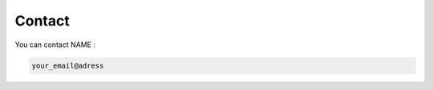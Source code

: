 .. _contact:

=======
Contact
=======

You can contact NAME :

.. code-block::

    your_email@adress